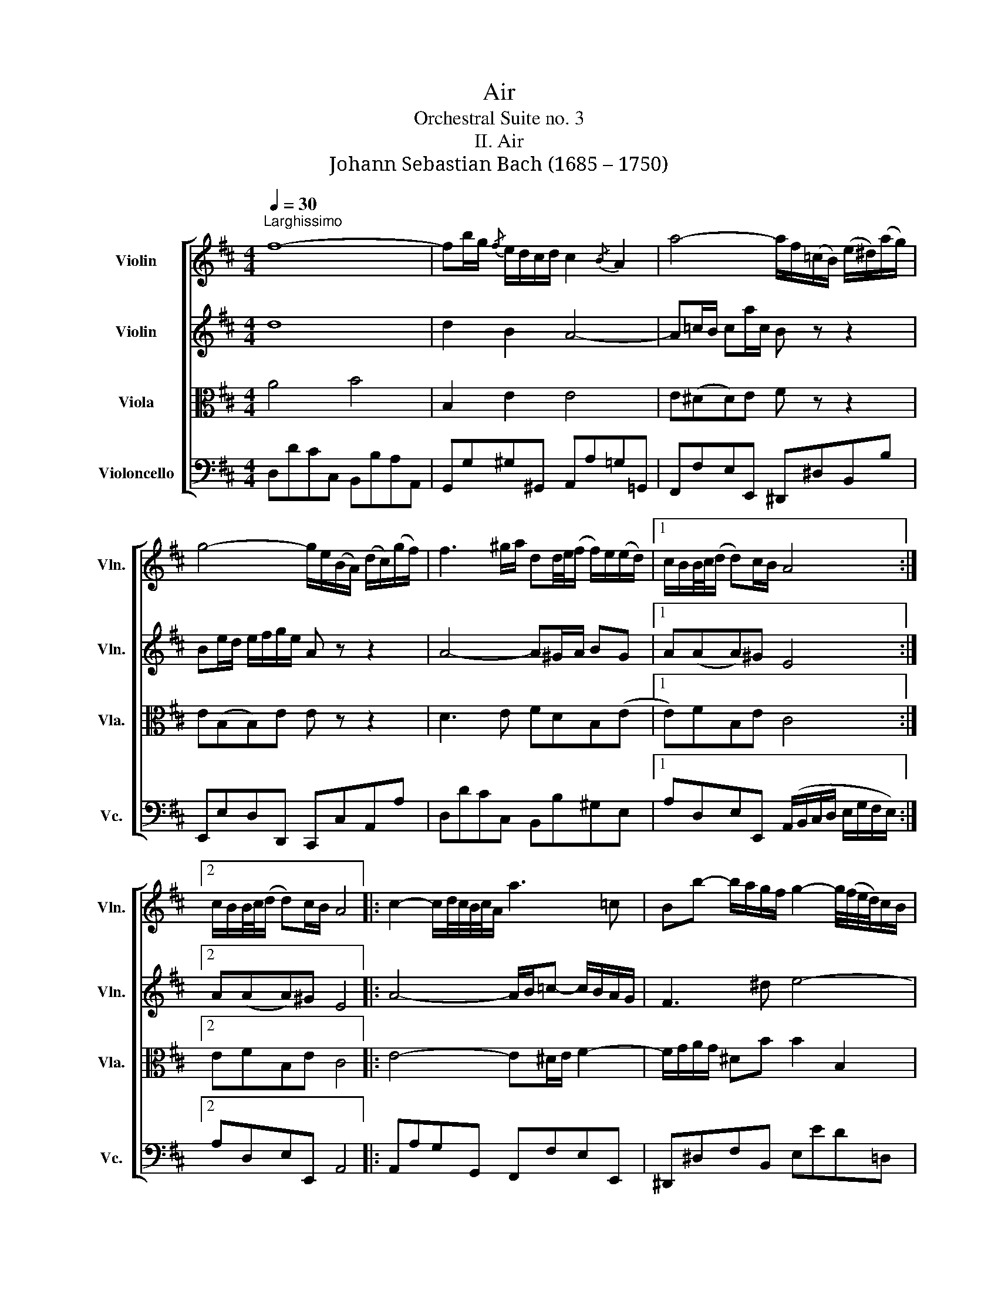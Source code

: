 X:1
T:Air
T:Orchestral Suite no. 3
T:II. Air
T:Johann Sebastian Bach (1685 – 1750)
%%score [ 1 2 3 4 ]
L:1/8
Q:1/4=30
M:4/4
K:D
V:1 treble nm="Violin" snm="Vln."
V:2 treble nm="Violin" snm="Vln."
V:3 alto nm="Viola" snm="Vla."
V:4 bass nm="Violoncello" snm="Vc."
V:1
"^Larghissimo" f8- | fb/g/{/f} e/d/c/d/ c2{/B} A2 | a4- a/f/(=c/B/) (e/^d/)(a/g/) | %3
 g4- g/e/(B/A/) (d/c/)(g/f/) | f3 ^g/a/ dd/4e/4(f/ f/)e/(e/d/) |1 c/B/B/4c/4(d/ d)c/B/ A4 :|2 %6
 c/B/B/4c/4(d/ d)c/B/ A4 |: c2- c/d/4c/4B/4c/4A/ a3 =c | Bb- b/a/g/f/ g2- g/4(f/4e/4d/4)c/B/ | %9
 ^A/B/(c c/)d/(e e/)f/(g g)f | e/d/c/B/ (c/d/4e/4)d B4 | d2- d/f/e/d/ b2- ba/^g/ | %12
{/f} e/a/A B3/2c/4d/4 c>B A2 | d3 (f/e/) e3 (g/f/) | f3 (a/g/) g4 | A2- A/c/e/g/ g/e/f- ff/g/4a/4 | %16
 d2- d/f/a/=c'/ b3 d | c/e/ g2 d Ae/f/4g/4- g/fe/ | d/4c/4Bc/ (dTc/)d/ d4 :| %19
V:2
 d8 | d2 B2 A4- | A=c/B/ ca/c/ B z z2 | Be/d/ e/f/g/e/ A z z2 | A4- A^G/A/ BG |1 A(AA)^G E4 :|2 %6
 A(AA)^G E4 |: A4- A/B/=c- c/B/A/G/ | F3 ^d e4- | e4- e/d/c/B/ ^A/B/c | BBB^A F4 | %11
 E2 F2 B,E/F/ ^G/A/B- | B A2 ^G A4- | AB/=c/ B/^c/d- dc/B/ c/^d/e- | e^d/c/ d/e/f- f/d/e/B/ E2- | %15
 E/C/E/A/ cA- Ac/d/ D2- | DE F2 G4- | GB e2- e/d/c/B/ AB | A2 (TG/F/G) F4 :| %19
V:3
 A4 B4 | B,2 E2 E4 | E(^DD)E F z z2 | E(B,B,)E E z z2 | D3 E FDB,(E |1 E)FB,E C4 :|2 EFB,E C4 |: %7
 E4- E^D/E/ F2- | F/G/A/G/ ^DB B2 B,2 | (C/D/E/F/) (G/F/G/E/) FE/D/ CF | FE/D/ FF/E/ D4 | %11
 B,B A/^G/A G>F E2- | EEFE E>D C/D/F/C/ | A, D2 B,- B, E2 C- | C F2 ^D B,2- B,/B/G/E/ | %15
 AGFE D2 A2- | AG A2 D4 | (E/B,/E/G/) (B/A/G/F/) EA-AG | F2 EA, A,4 :| %19
V:4
 D,DCC, B,,B,A,A,, | G,,G,^G,^G,, A,,A,=G,=G,, | F,,F,E,E,, ^D,,^D,B,,B, | E,,E,D,D,, C,,C,A,,A, | %4
 D,DCC, B,,B,^G,E, |1 A,D,E,E,, (A,,/B,,/C,/D,/ E,/G,/F,/E,/) :|2 A,D,E,E,, A,,4 |: %7
 A,,A,G,G,, F,,F,E,E,, | ^D,,^D,F,B,, E,ED=D, | C,CB,B,, ^A,,B,,C,A,, | B,,G,E,F, B,,B,A,A,, | %11
 ^G,,^G,F,F,, E,,E,D,D,, | C,,C,D,E, A,,A,G,G,, | F,,F,G,G,, ^G,,^G,A,A,, | ^A,,^A,B,B,, E,EDD, | %15
 C,CA,C DD,=C,=C | B,B,,A,,A, G,G,,F,,F, | E,E,,D,,D, C,A,,D,G, | A,G,A,A,, D,,4 :| %19

